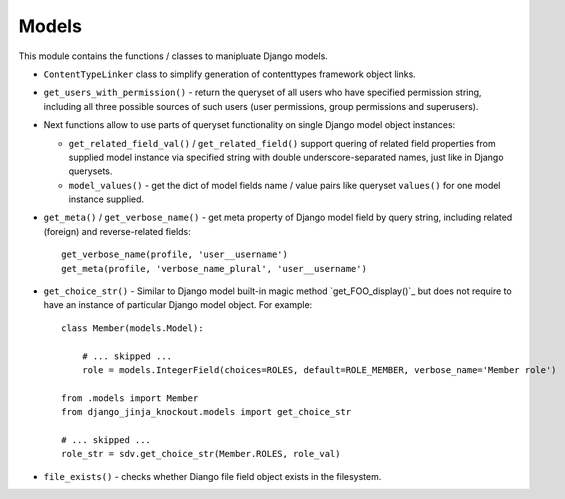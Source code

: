 ======
Models
======

This module contains the functions / classes to manipluate Django models.

.. highlight:: python

* ``ContentTypeLinker`` class to simplify generation of contenttypes framework object links.
* ``get_users_with_permission()`` - return the queryset of all users who have specified permission string, including
  all three possible sources of such users (user permissions, group permissions and superusers).
* Next functions allow to use parts of queryset functionality on single Django model object instances:

  * ``get_related_field_val()`` / ``get_related_field()`` support quering of related field properties from supplied
    model instance via specified string with double underscore-separated names, just like in Django querysets.
  * ``model_values()`` - get the dict of model fields name / value pairs like queryset ``values()`` for one model
    instance supplied.

* ``get_meta()`` / ``get_verbose_name()`` - get meta property of Django model field by query string, including related
  (foreign) and reverse-related fields::

    get_verbose_name(profile, 'user__username')
    get_meta(profile, 'verbose_name_plural', 'user__username')

* ``get_choice_str()`` - Similar to Django model built-in magic method `get_FOO_display()`_ but does not require to have
  an instance of particular Django model object. For example::

    class Member(models.Model):

        # ... skipped ...
        role = models.IntegerField(choices=ROLES, default=ROLE_MEMBER, verbose_name='Member role')

    from .models import Member
    from django_jinja_knockout.models import get_choice_str

    # ... skipped ...
    role_str = sdv.get_choice_str(Member.ROLES, role_val)

* ``file_exists()`` - checks whether Diango file field object exists in the filesystem.
